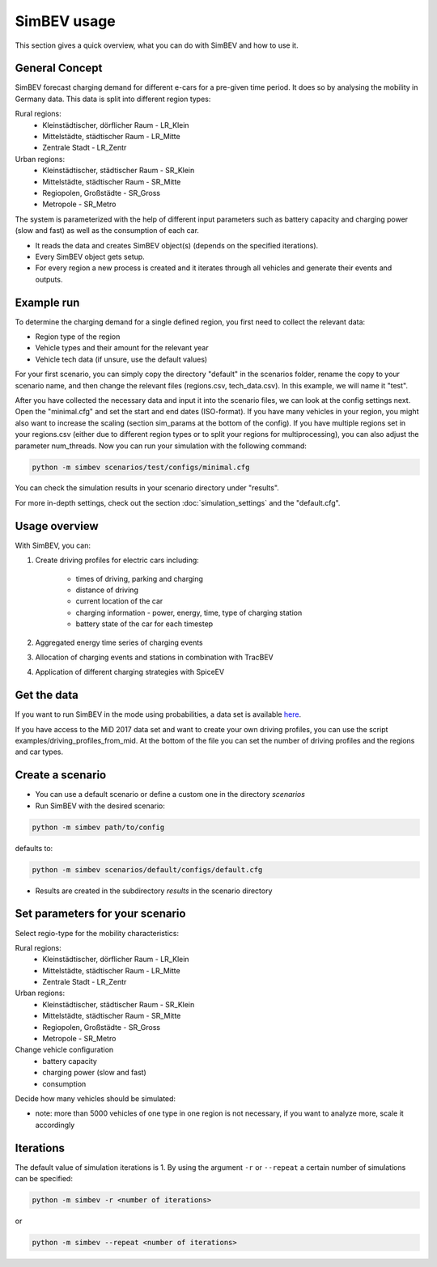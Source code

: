 SimBEV usage
=========================

This section gives a quick overview, what you can do with SimBEV and how to use it.

General Concept
---------------

SimBEV forecast charging demand for different e-cars for a pre-given time period. It does so by analysing the mobility in Germany
data. This data is split into different region types:

Rural regions:
    * Kleinstädtischer, dörflicher Raum - LR_Klein
    * Mittelstädte, städtischer Raum - LR_Mitte
    * Zentrale Stadt - LR_Zentr
Urban regions:
    * Kleinstädtischer, städtischer Raum - SR_Klein
    * Mittelstädte, städtischer Raum - SR_Mitte
    * Regiopolen, Großstädte - SR_Gross
    * Metropole - SR_Metro

The system is parameterized with the help of different input parameters such as battery capacity and charging power (slow and fast)
as well as the consumption of each car.

- It reads the data and creates SimBEV object(s) (depends on the specified iterations).

- Every SimBEV object gets setup.

- For every region a new process is created and it iterates through all vehicles and generate their events and outputs.

Example run
-----------

To determine the charging demand for a single defined region, you first need to collect the relevant data:

- Region type of the region
- Vehicle types and their amount for the relevant year
- Vehicle tech data (if unsure, use the default values)

For your first scenario, you can simply copy the directory "default" in the scenarios folder, rename the copy to your scenario name, and then change the relevant files (regions.csv, tech_data.csv). In this example, we will name it "test".

After you have collected the necessary data and input it into the scenario files, we can look at the config settings next. Open the "minimal.cfg" and set the start and end dates (ISO-format). If you have many vehicles in your region, you might also want to increase the scaling (section sim_params at the bottom of the config). If you have multiple regions set in your regions.csv (either due to different region types or to split your regions for multiprocessing), you can also adjust the parameter num_threads. Now you can run your simulation with the following command:

.. code-block:: shell

    python -m simbev scenarios/test/configs/minimal.cfg

You can check the simulation results in your scenario directory under "results".

For more in-depth settings, check out the section :doc:`simulation_settings` and the "default.cfg".

Usage overview
--------------------
With SimBEV, you can:

#. Create driving profiles for electric cars including:

    * times of driving, parking and charging
    * distance of driving
    * current location of the car
    * charging information - power, energy, time, type of charging station
    * battery state of the car for each timestep

#. Aggregated energy time series of charging events

#. Allocation of charging events and stations in combination with TracBEV

#. Application of different charging strategies with SpiceEV

Get the data
------------

If you want to run SimBEV in the mode using probabilities, a data set is available `here <https://zenodo.org/record/7609683>`_.

If you have access to the MiD 2017 data set and want to create your own driving profiles, you can use the script examples/driving_profiles_from_mid. At the bottom of the file you can set the number of driving profiles and the regions and car types.

Create a scenario
-----------------

- You can use a default scenario or define a custom one in the directory `scenarios`
- Run SimBEV with the desired scenario:

.. code:: bash

    python -m simbev path/to/config

defaults to:

.. code:: bash

    python -m simbev scenarios/default/configs/default.cfg

- Results are created in the subdirectory `results` in the scenario directory

Set parameters for your scenario
--------------------------------

Select regio-type for the mobility characteristics:

Rural regions:
    * Kleinstädtischer, dörflicher Raum - LR_Klein
    * Mittelstädte, städtischer Raum - LR_Mitte
    * Zentrale Stadt - LR_Zentr
Urban regions:
    * Kleinstädtischer, städtischer Raum - SR_Klein
    * Mittelstädte, städtischer Raum - SR_Mitte
    * Regiopolen, Großstädte - SR_Gross
    * Metropole - SR_Metro

Change vehicle configuration
 * battery capacity
 * charging power (slow and fast)
 * consumption

Decide how many vehicles should be simulated:

- note: more than 5000 vehicles of one type in one region is not necessary, if you want to analyze more, scale it accordingly

Iterations
----------

The default value of simulation iterations is 1.
By using the argument ``-r`` or ``--repeat`` a certain number of simulations can be specified:

.. code:: bash

    python -m simbev -r <number of iterations>

or

.. code:: bash

    python -m simbev --repeat <number of iterations>
